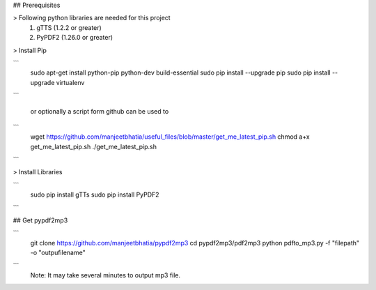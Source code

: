 ## Prerequisites

> Following python libraries are needed for this project
    1. gTTS (1.2.2 or greater)
    2. PyPDF2 (1.26.0 or greater)

> Install Pip
 
```
    sudo apt-get install python-pip python-dev build-essential 
    sudo pip install --upgrade pip 
    sudo pip install --upgrade virtualenv
```
    
    or optionally a script form github can be used to

```
    wget https://github.com/manjeetbhatia/useful_files/blob/master/get_me_latest_pip.sh
    chmod a+x get_me_latest_pip.sh
    ./get_me_latest_pip.sh
```

> Install Libraries

```
    sudo pip install gTTs
    sudo pip install PyPDF2
```

## Get pypdf2mp3

```
    git clone https://github.com/manjeetbhatia/pypdf2mp3
    cd pypdf2mp3/pdf2mp3
    python pdfto_mp3.py -f "filepath" -o "outpufilename"
```
    Note: It may take several minutes to output mp3 file.
